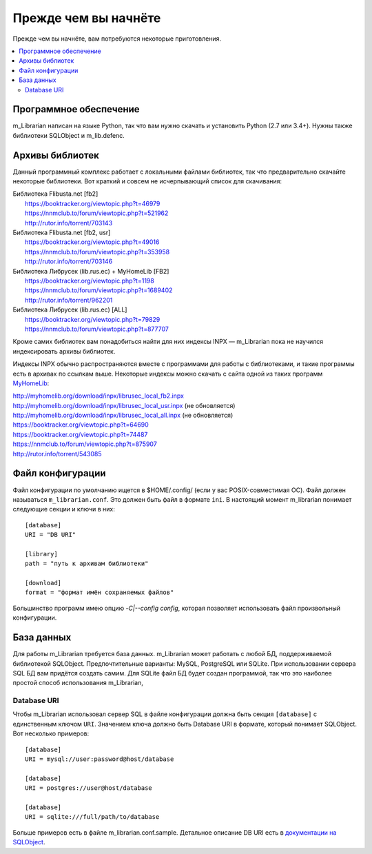 
Прежде чем вы начнёте
=====================

Прежде чем вы начнёте, вам потребуются некоторые приготовления.


.. contents::
   :local:

.. highlight:: none

Программное обеспечение
-----------------------

m_Librarian написан на языке Python, так что вам нужно скачать и
установить Python (2.7 или 3.4+). Нужны также библиотеки SQLObject и
m_lib.defenc.


Архивы библиотек
----------------

Данный программный комплекс работает с локальными файлами библиотек, так
что предварительно скачайте некоторые библиотеки. Вот краткий и совсем
не исчерпывающий список для скачивания:

|   Библиотека Flibusta.net [fb2]
|      https://booktracker.org/viewtopic.php?t=46979
|      https://nnmclub.to/forum/viewtopic.php?t=521962
|      http://rutor.info/torrent/703143
|   Библиотека Flibusta.net [fb2, usr]
|      https://booktracker.org/viewtopic.php?t=49016
|      https://nnmclub.to/forum/viewtopic.php?t=353958
|      http://rutor.info/torrent/703146
|   Библиотека Либрусек (lib.rus.ec) + MyHomeLib [FB2]
|      https://booktracker.org/viewtopic.php?t=1198
|      https://nnmclub.to/forum/viewtopic.php?t=1689402
|      http://rutor.info/torrent/962201
|   Библиотека Либрусек (lib.rus.ec) [ALL]
|      https://booktracker.org/viewtopic.php?t=79829
|      https://nnmclub.to/forum/viewtopic.php?t=877707

Кроме самих библиотек вам понадобиться найти для них индексы INPX —
m_Librarian пока не научился индексировать архивы библиотек.

Индексы INPX обычно распространяются вместе с программами для работы с
библиотеками, и такие программы есть в архивах по ссылкам выше.
Некоторые индексы можно скачать с сайта одной из таких программ
`MyHomeLib <http://myhomelib.org/>`_:

| http://myhomelib.org/download/inpx/librusec_local_fb2.inpx
| http://myhomelib.org/download/inpx/librusec_local_usr.inpx (не обновляется)
| http://myhomelib.org/download/inpx/librusec_local_all.inpx (не обновляется)
| https://booktracker.org/viewtopic.php?t=64690
| https://booktracker.org/viewtopic.php?t=74487
| https://nnmclub.to/forum/viewtopic.php?t=875907
| http://rutor.info/torrent/543085

Файл конфигурации
-----------------

Файл конфигурации по умолчанию ищется в $HOME/.config/ (если у вас
POSIX-совместимая ОС). Файл должен называться ``m_librarian.conf``. Это
должен быть файл в формате ``ini``. В настоящий момент m_librarian
понимает следующие секции и ключи в них::

    [database]
    URI = "DB URI"

    [library]
    path = "путь к архивам библиотеки"

    [download]
    format = "формат имён сохраняемых файлов"

Большинство программ имею опцию `-C|--config config`, которая позволяет
использовать файл произвольный конфигурации.

База данных
-----------

Для работы m_Librarian требуется база данных. m_Librarian может работать
с любой БД, поддерживаемой библиотекой SQLObject. Предпочтительные
варианты: MySQL, PostgreSQL или SQLite. При использовании сервера SQL БД
вам придётся создать самим. Для SQLite файл БД будет создан программой,
так что это наиболее простой способ использования m_Librarian,

Database URI
^^^^^^^^^^^^

Чтобы m_Librarian использовал сервер SQL в файле конфигурации должна
быть секция ``[database]`` с единственным ключом ``URI``. Значением
ключа должно быть Database URI в формате, который понимает SQLObject.
Вот несколько примеров::

   [database]
   URI = mysql://user:password@host/database

   [database]
   URI = postgres://user@host/database

   [database]
   URI = sqlite:///full/path/to/database

Больше примеров есть в файле m_librarian.conf.sample. Детальное описание
DB URI есть в `документации на SQLObject
<http://sqlobject.org/SQLObject.html#declaring-a-connection>`_.

.. vim: set tw=72 :
